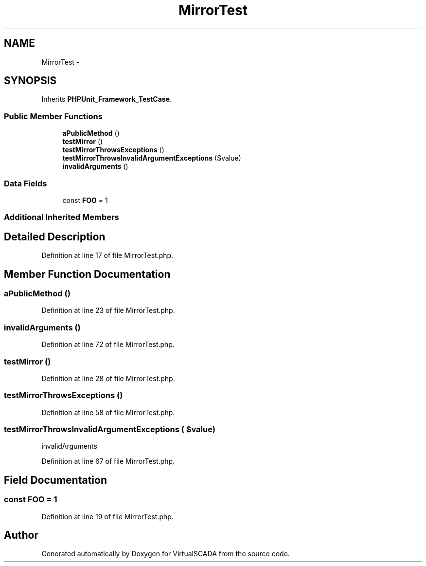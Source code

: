 .TH "MirrorTest" 3 "Tue Apr 14 2015" "Version 1.0" "VirtualSCADA" \" -*- nroff -*-
.ad l
.nh
.SH NAME
MirrorTest \- 
.SH SYNOPSIS
.br
.PP
.PP
Inherits \fBPHPUnit_Framework_TestCase\fP\&.
.SS "Public Member Functions"

.in +1c
.ti -1c
.RI "\fBaPublicMethod\fP ()"
.br
.ti -1c
.RI "\fBtestMirror\fP ()"
.br
.ti -1c
.RI "\fBtestMirrorThrowsExceptions\fP ()"
.br
.ti -1c
.RI "\fBtestMirrorThrowsInvalidArgumentExceptions\fP ($value)"
.br
.ti -1c
.RI "\fBinvalidArguments\fP ()"
.br
.in -1c
.SS "Data Fields"

.in +1c
.ti -1c
.RI "const \fBFOO\fP = 1"
.br
.in -1c
.SS "Additional Inherited Members"
.SH "Detailed Description"
.PP 
Definition at line 17 of file MirrorTest\&.php\&.
.SH "Member Function Documentation"
.PP 
.SS "aPublicMethod ()"

.PP
Definition at line 23 of file MirrorTest\&.php\&.
.SS "invalidArguments ()"

.PP
Definition at line 72 of file MirrorTest\&.php\&.
.SS "testMirror ()"

.PP
Definition at line 28 of file MirrorTest\&.php\&.
.SS "testMirrorThrowsExceptions ()"

.PP
Definition at line 58 of file MirrorTest\&.php\&.
.SS "testMirrorThrowsInvalidArgumentExceptions ( $value)"
invalidArguments 
.PP
Definition at line 67 of file MirrorTest\&.php\&.
.SH "Field Documentation"
.PP 
.SS "const FOO = 1"

.PP
Definition at line 19 of file MirrorTest\&.php\&.

.SH "Author"
.PP 
Generated automatically by Doxygen for VirtualSCADA from the source code\&.
